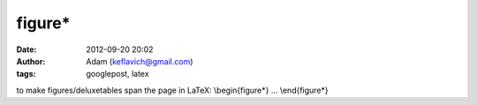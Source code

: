 figure*
#######
:date: 2012-09-20 20:02
:author: Adam (keflavich@gmail.com)
:tags: googlepost, latex

to make figures/deluxetables span the page in LaTeX:
\\begin{figure\*}
...
\\end{figure\*}
